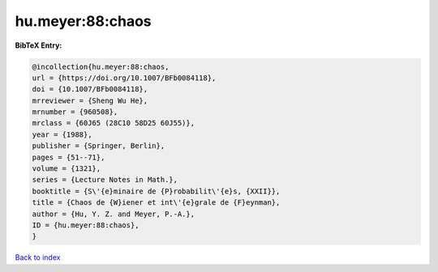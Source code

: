 hu.meyer:88:chaos
=================

.. :cite:t:`hu.meyer:88:chaos`

.. bibliography:: ../../All.bib

**BibTeX Entry:**

.. code-block:: bibtex

   @incollection{hu.meyer:88:chaos,
   url = {https://doi.org/10.1007/BFb0084118},
   doi = {10.1007/BFb0084118},
   mrreviewer = {Sheng Wu He},
   mrnumber = {960508},
   mrclass = {60J65 (28C10 58D25 60J55)},
   year = {1988},
   publisher = {Springer, Berlin},
   pages = {51--71},
   volume = {1321},
   series = {Lecture Notes in Math.},
   booktitle = {S\'{e}minaire de {P}robabilit\'{e}s, {XXII}},
   title = {Chaos de {W}iener et int\'{e}grale de {F}eynman},
   author = {Hu, Y. Z. and Meyer, P.-A.},
   ID = {hu.meyer:88:chaos},
   }

`Back to index <../index>`_
